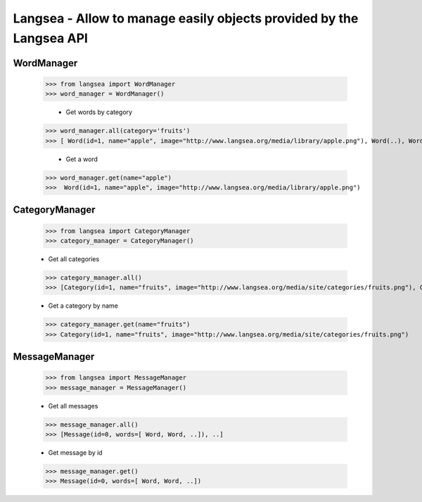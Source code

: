 Langsea - Allow to manage easily objects provided by the Langsea API
========================================================

WordManager
-----------

    >>> from langsea import WordManager
    >>> word_manager = WordManager()

	-	Get words by category

    >>> word_manager.all(category='fruits')
    >>> [ Word(id=1, name="apple", image="http://www.langsea.org/media/library/apple.png"), Word(..), Word(..), ..]

	-	Get a word

    >>> word_manager.get(name="apple")
    >>>  Word(id=1, name="apple", image="http://www.langsea.org/media/library/apple.png")

CategoryManager
---------------

	>>> from langsea import CategoryManager
	>>> category_manager = CategoryManager()

	-	Get all categories

	>>> category_manager.all()
	>>> [Category(id=1, name="fruits", image="http://www.langsea.org/media/site/categories/fruits.png"), Category(..), Category(..)]

	-	Get a category by name

	>>> category_manager.get(name="fruits")
	>>> Category(id=1, name="fruits", image="http://www.langsea.org/media/site/categories/fruits.png")

MessageManager
--------------

	>>> from langsea import MessageManager
	>>> message_manager = MessageManager()

	-	Get all messages

	>>> message_manager.all()
	>>> [Message(id=0, words=[ Word, Word, ..]), ..]

	-	Get message by id

	>>> message_manager.get()
	>>> Message(id=0, words=[ Word, Word, ..])
